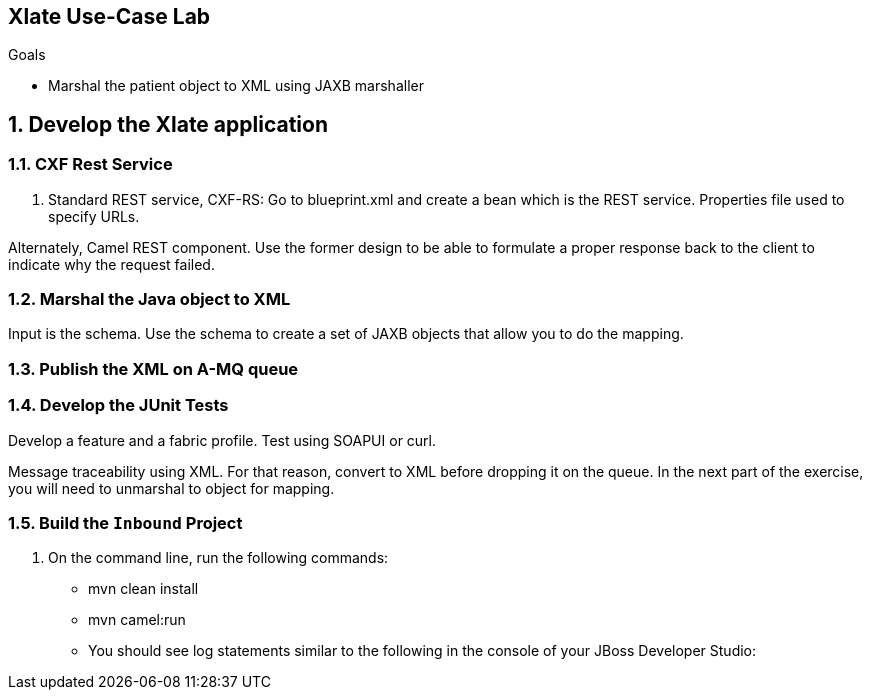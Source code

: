 :scrollbar:
:data-uri:

== Xlate Use-Case Lab

.Goals
* Marshal the patient object to XML using JAXB marshaller

:numbered:

== Develop the Xlate application

=== CXF Rest Service
. Standard REST service, CXF-RS: Go to blueprint.xml and create a bean which is the REST service. Properties file used to specify URLs. 

Alternately, Camel REST component. Use the former design to be able to formulate a proper response back to the client to indicate why the request failed.

=== Marshal the Java object to XML

Input is the schema. Use the schema to create a set of JAXB objects that allow you to do the mapping.

=== Publish the XML on A-MQ queue

=== Develop the JUnit Tests

Develop a feature and a fabric profile. Test using SOAPUI or curl. 

Message traceability using XML. For that reason, convert to XML before dropping it on the queue. In the next part of the exercise, you will need to unmarshal to object for mapping.

=== Build the `Inbound` Project
. On the command line, run the following commands:
* mvn clean install
* mvn camel:run


* You should see log statements similar to the following in the console of your JBoss Developer Studio:
